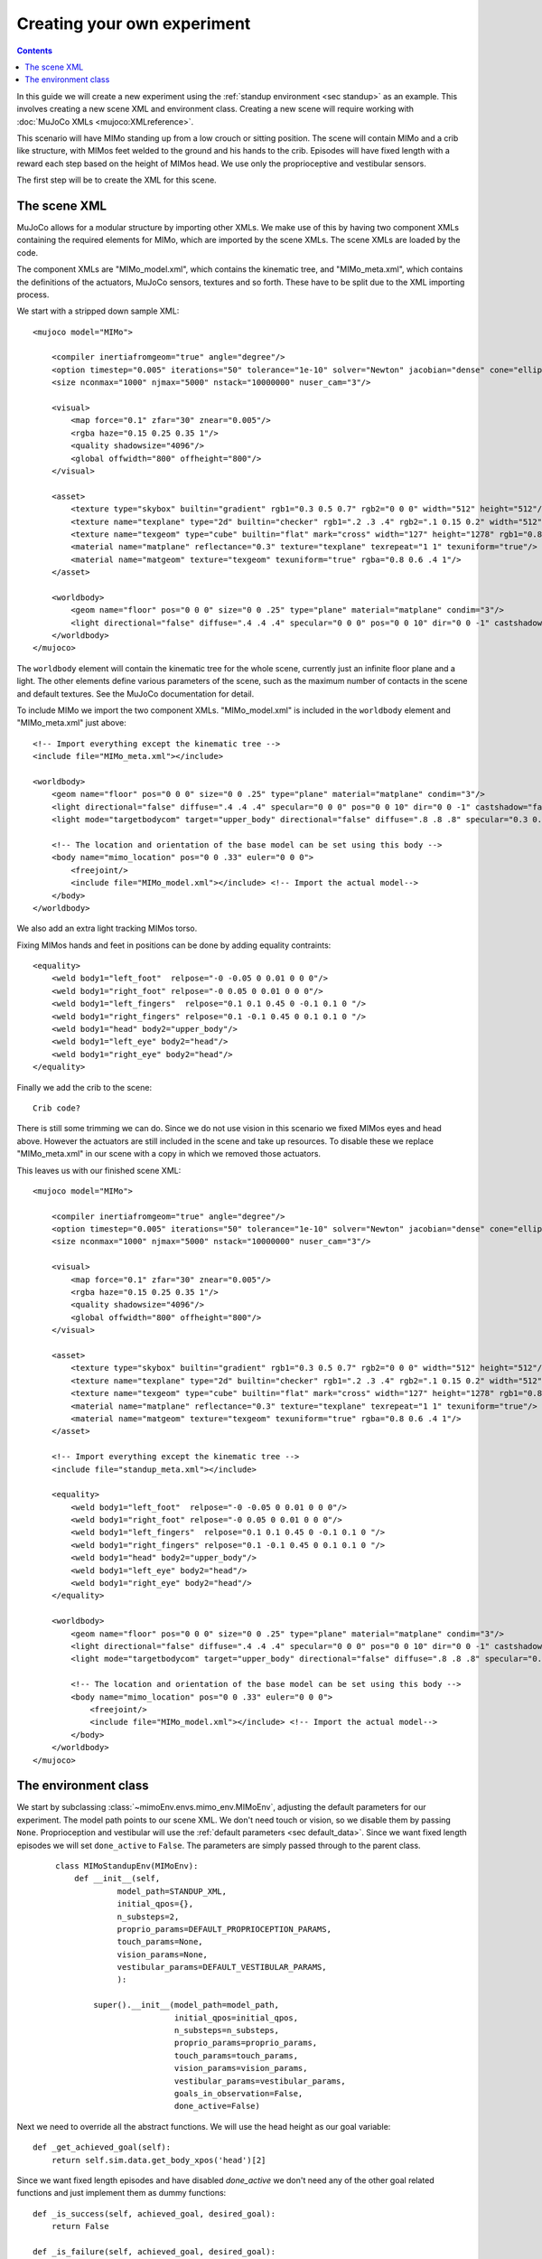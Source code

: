 Creating your own experiment
============================

.. contents::
   :depth: 4

In this guide we will create a new experiment using the
:ref:`standup environment <sec standup>`  as an example.
This involves creating a new scene XML and environment class.
Creating a new scene will require working with
:doc:`MuJoCo XMLs <mujoco:XMLreference>`.

This scenario will have MIMo standing up from a low crouch or sitting position.
The scene will contain MIMo and a crib like structure, with MIMos feet welded to the ground
and his hands to the crib. Episodes will have fixed length with a reward each step based on
the height of MIMos head.
We use only the proprioceptive and vestibular sensors.

The first step will be to create the XML for this scene.


The scene XML
-------------

MuJoCo allows for a modular structure by importing other XMLs. We make use of this by having
two component XMLs containing the required elements for MIMo, which are imported by the scene
XMLs. The scene XMLs are loaded by the code.

The component XMLs are "MIMo_model.xml", which contains the kinematic tree, and
"MIMo_meta.xml", which contains the definitions of the actuators, MuJoCo sensors, textures
and so forth. These have to be split due to the XML importing process.

.. highlight:: xml

We start with a stripped down sample XML::

    <mujoco model="MIMo">

        <compiler inertiafromgeom="true" angle="degree"/>
        <option timestep="0.005" iterations="50" tolerance="1e-10" solver="Newton" jacobian="dense" cone="elliptic" impratio="1.0"/>
        <size nconmax="1000" njmax="5000" nstack="10000000" nuser_cam="3"/>

        <visual>
            <map force="0.1" zfar="30" znear="0.005"/>
            <rgba haze="0.15 0.25 0.35 1"/>
            <quality shadowsize="4096"/>
            <global offwidth="800" offheight="800"/>
        </visual>

        <asset>
            <texture type="skybox" builtin="gradient" rgb1="0.3 0.5 0.7" rgb2="0 0 0" width="512" height="512"/>
            <texture name="texplane" type="2d" builtin="checker" rgb1=".2 .3 .4" rgb2=".1 0.15 0.2" width="512" height="512" mark="cross" markrgb=".8 .8 .8"/>
            <texture name="texgeom" type="cube" builtin="flat" mark="cross" width="127" height="1278" rgb1="0.8 0.6 0.4" rgb2="0.8 0.6 0.4" markrgb="1 1 1" random="0.01"/>
            <material name="matplane" reflectance="0.3" texture="texplane" texrepeat="1 1" texuniform="true"/>
            <material name="matgeom" texture="texgeom" texuniform="true" rgba="0.8 0.6 .4 1"/>
        </asset>

        <worldbody>
            <geom name="floor" pos="0 0 0" size="0 0 .25" type="plane" material="matplane" condim="3"/>
            <light directional="false" diffuse=".4 .4 .4" specular="0 0 0" pos="0 0 10" dir="0 0 -1" castshadow="false"/>
        </worldbody>
    </mujoco>

The ``worldbody`` element will contain the kinematic tree for the whole scene, currently just
an infinite floor plane and a light. The other elements define various parameters of the
scene, such as the maximum number of contacts in the scene and default textures. See the
MuJoCo documentation for detail.

To include MIMo we import the two component XMLs. "MIMo_model.xml" is included in the
``worldbody`` element and "MIMo_meta.xml" just above::

    <!-- Import everything except the kinematic tree -->
    <include file="MIMo_meta.xml"></include>

    <worldbody>
        <geom name="floor" pos="0 0 0" size="0 0 .25" type="plane" material="matplane" condim="3"/>
        <light directional="false" diffuse=".4 .4 .4" specular="0 0 0" pos="0 0 10" dir="0 0 -1" castshadow="false"/>
        <light mode="targetbodycom" target="upper_body" directional="false" diffuse=".8 .8 .8" specular="0.3 0.3 0.3" pos="0 0 5.0" dir="0 0 -1"/>

        <!-- The location and orientation of the base model can be set using this body -->
        <body name="mimo_location" pos="0 0 .33" euler="0 0 0">
            <freejoint/>
            <include file="MIMo_model.xml"></include> <!-- Import the actual model-->
        </body>
    </worldbody>

We also add an extra light tracking MIMos torso.

Fixing MIMos hands and feet in positions can be done by adding equality contraints::

    <equality>
        <weld body1="left_foot"  relpose="-0 -0.05 0 0.01 0 0 0"/>
        <weld body1="right_foot" relpose="-0 0.05 0 0.01 0 0 0"/>
        <weld body1="left_fingers"  relpose="0.1 0.1 0.45 0 -0.1 0.1 0 "/>
        <weld body1="right_fingers" relpose="0.1 -0.1 0.45 0 0.1 0.1 0 "/>
        <weld body1="head" body2="upper_body"/>
        <weld body1="left_eye" body2="head"/>
        <weld body1="right_eye" body2="head"/>
    </equality>

Finally we add the crib to the scene::

    Crib code?

There is still some trimming we can do. Since we do not use vision in this scenario we fixed
MIMos eyes and head above. However the actuators are still included in the scene and take up
resources. To disable these we replace "MIMo_meta.xml" in our scene with a copy in which we
removed those actuators.

This leaves us with our finished scene XML::

    <mujoco model="MIMo">

        <compiler inertiafromgeom="true" angle="degree"/>
        <option timestep="0.005" iterations="50" tolerance="1e-10" solver="Newton" jacobian="dense" cone="elliptic" impratio="1.0"/>
        <size nconmax="1000" njmax="5000" nstack="10000000" nuser_cam="3"/>

        <visual>
            <map force="0.1" zfar="30" znear="0.005"/>
            <rgba haze="0.15 0.25 0.35 1"/>
            <quality shadowsize="4096"/>
            <global offwidth="800" offheight="800"/>
        </visual>

        <asset>
            <texture type="skybox" builtin="gradient" rgb1="0.3 0.5 0.7" rgb2="0 0 0" width="512" height="512"/>
            <texture name="texplane" type="2d" builtin="checker" rgb1=".2 .3 .4" rgb2=".1 0.15 0.2" width="512" height="512" mark="cross" markrgb=".8 .8 .8"/>
            <texture name="texgeom" type="cube" builtin="flat" mark="cross" width="127" height="1278" rgb1="0.8 0.6 0.4" rgb2="0.8 0.6 0.4" markrgb="1 1 1" random="0.01"/>
            <material name="matplane" reflectance="0.3" texture="texplane" texrepeat="1 1" texuniform="true"/>
            <material name="matgeom" texture="texgeom" texuniform="true" rgba="0.8 0.6 .4 1"/>
        </asset>

        <!-- Import everything except the kinematic tree -->
        <include file="standup_meta.xml"></include>

        <equality>
            <weld body1="left_foot"  relpose="-0 -0.05 0 0.01 0 0 0"/>
            <weld body1="right_foot" relpose="-0 0.05 0 0.01 0 0 0"/>
            <weld body1="left_fingers"  relpose="0.1 0.1 0.45 0 -0.1 0.1 0 "/>
            <weld body1="right_fingers" relpose="0.1 -0.1 0.45 0 0.1 0.1 0 "/>
            <weld body1="head" body2="upper_body"/>
            <weld body1="left_eye" body2="head"/>
            <weld body1="right_eye" body2="head"/>
        </equality>

        <worldbody>
            <geom name="floor" pos="0 0 0" size="0 0 .25" type="plane" material="matplane" condim="3"/>
            <light directional="false" diffuse=".4 .4 .4" specular="0 0 0" pos="0 0 10" dir="0 0 -1" castshadow="false"/>
            <light mode="targetbodycom" target="upper_body" directional="false" diffuse=".8 .8 .8" specular="0.3 0.3 0.3" pos="0 0 5.0" dir="0 0 -1"/>

            <!-- The location and orientation of the base model can be set using this body -->
            <body name="mimo_location" pos="0 0 .33" euler="0 0 0">
                <freejoint/>
                <include file="MIMo_model.xml"></include> <!-- Import the actual model-->
            </body>
        </worldbody>
    </mujoco>


The environment class
---------------------

.. highlight:: default

We start by subclassing :class:`~mimoEnv.envs.mimo_env.MIMoEnv`, adjusting the default
parameters for our experiment. The model path points to our scene XML. We don't need touch
or vision, so we disable them by passing ``None``. Proprioception and vestibular will use the
:ref:`default parameters <sec default_data>`. Since we want fixed length episodes we will
set ``done_active`` to ``False``. The parameters are simply passed through to the
parent class.

 ::

    class MIMoStandupEnv(MIMoEnv):
        def __init__(self,
                 model_path=STANDUP_XML,
                 initial_qpos={},
                 n_substeps=2,
                 proprio_params=DEFAULT_PROPRIOCEPTION_PARAMS,
                 touch_params=None,
                 vision_params=None,
                 vestibular_params=DEFAULT_VESTIBULAR_PARAMS,
                 ):

            super().__init__(model_path=model_path,
                             initial_qpos=initial_qpos,
                             n_substeps=n_substeps,
                             proprio_params=proprio_params,
                             touch_params=touch_params,
                             vision_params=vision_params,
                             vestibular_params=vestibular_params,
                             goals_in_observation=False,
                             done_active=False)

Next we need to override all the abstract functions. We will use the head height as our goal
variable::

    def _get_achieved_goal(self):
        return self.sim.data.get_body_xpos('head')[2]

Since we want fixed length episodes and have disabled `done_active` we don't need any of the
other goal related functions and just implement them as dummy functions::

    def _is_success(self, achieved_goal, desired_goal):
        return False

    def _is_failure(self, achieved_goal, desired_goal):
        return False

    def _sample_goal(self):
        return 0.0

The only things still missing are the reward and the reset functions. The reward will consist
of a positive component based on the head height, determined in ``_get_achieved_goal``, and
a penalty for large actions::

    def compute_reward(self, achieved_goal, desired_goal, info):
        quad_ctrl_cost = 0.01 * np.square(self.sim.data.ctrl).sum()
        reward = achieved_goal - 0.2 - quad_ctrl_cost
        return reward

Finally we need to be able to reset the simulation. We reset all the positions to the state
from the XML and then slightly randomize all the joint positions, stored in the ``qpos`` array.
The first seven entries belong to the free joint between MIMo and the world, so we exclude
those from the randomization. The crib does not have joints and other joints in the
scene belong to MIMo. We then set the state with our new randomized positions and let the
simulation settle for a few timesteps::

    def _reset_sim(self):
        self.sim.set_state(self.initial_state)
        default_state = self.sim.get_state()
        qpos = self.sim.data.qpos

        # set initial positions stochastically
        qpos[7:] = qpos[7:] + self.np_random.uniform(low=-0.1, high=0.1, size=len(qpos[6:]))

        # set initial velocities to zero
        qvel = np.zeros(self.sim.data.qvel.shape)

        new_state = mujoco_py.MjSimState(
            default_state.time, qpos, qvel, default_state.act, default_state.udd_state
        )
        self.sim.set_state(new_state)
        self.sim.forward()

        # perform 100 steps with no actions to stabilize initial position
        actions = np.zeros(self.action_space.shape)
        self._set_action(actions)
        for _ in range(100):
            self.sim.step()

        return True

Finally we register our new environment with gym by adding these lines to
``mimoEnv/__init__.py``, which also lets us set our fixed episode length::

    register(id='MIMoStandup-v0',
             entry_point='mimoEnv.envs:MIMoStandupEnv',
             max_episode_steps=500,
            )

We can then create our new environment with::

    import gym
    import mimoEnv

    env = gym.make('MIMoStandup-v0')

